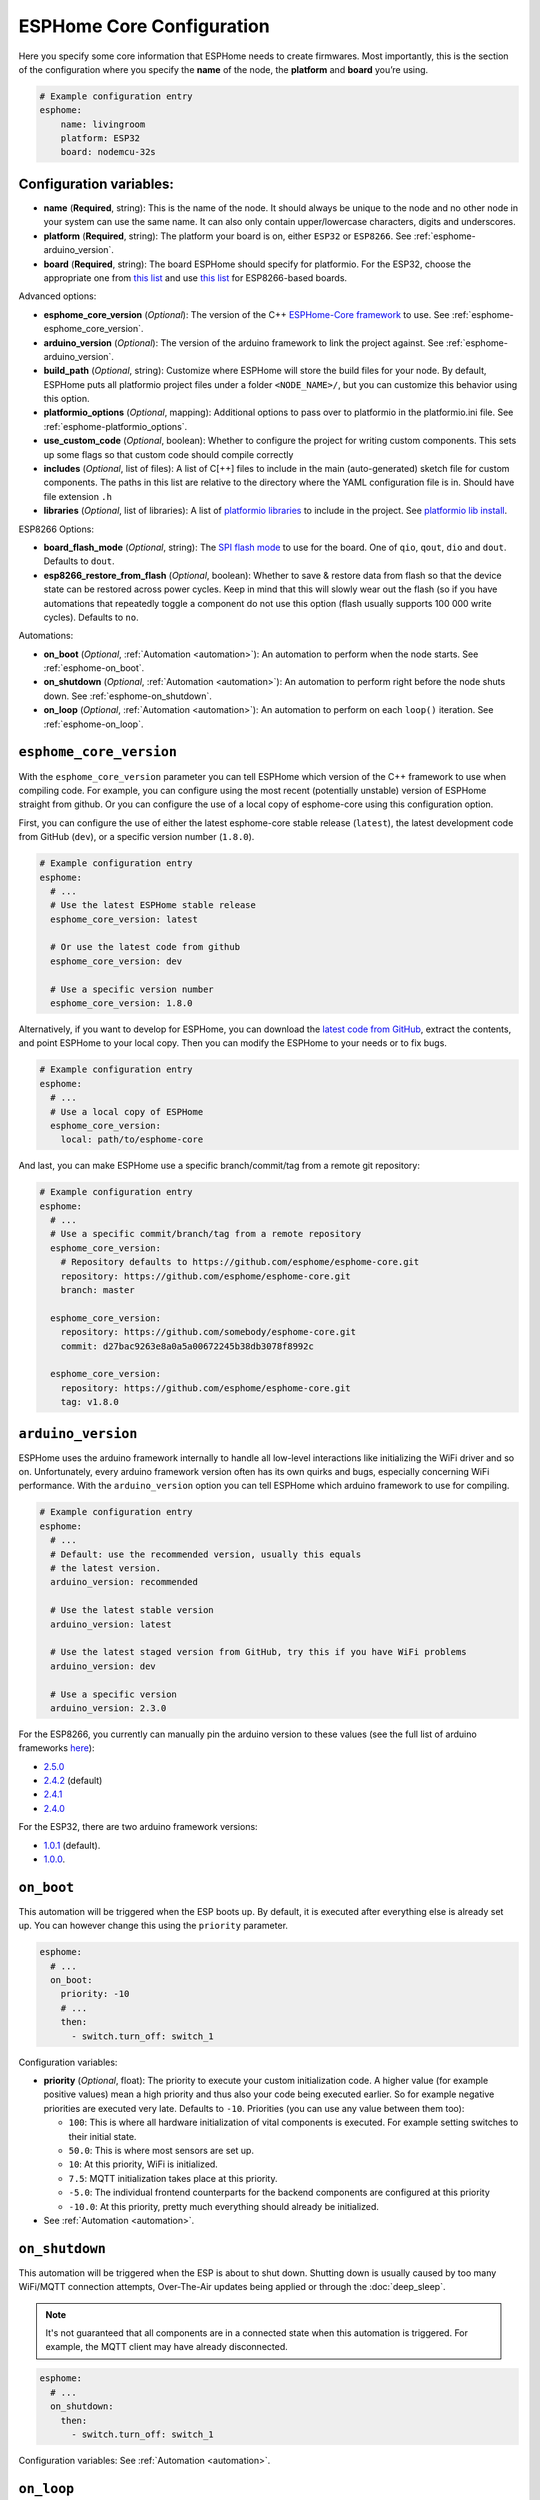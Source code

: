 ESPHome Core Configuration
==========================

.. seo::
    :description: Instructions for setting up the core ESPHome configuration.
    :image: cloud-circle.png

Here you specify some core information that ESPHome needs to create
firmwares. Most importantly, this is the section of the configuration
where you specify the **name** of the node, the **platform** and
**board** you’re using.

.. code-block:: yaml

    # Example configuration entry
    esphome:
        name: livingroom
        platform: ESP32
        board: nodemcu-32s

Configuration variables:
------------------------

- **name** (**Required**, string): This is the name of the node. It
  should always be unique to the node and no other node in your system
  can use the same name. It can also only contain upper/lowercase
  characters, digits and underscores.
- **platform** (**Required**, string): The platform your board is on,
  either ``ESP32`` or ``ESP8266``. See :ref:`esphome-arduino_version`.
- **board** (**Required**, string): The board ESPHome should
  specify for platformio. For the ESP32, choose the appropriate one
  from `this list <http://docs.platformio.org/en/latest/platforms/espressif32.html#boards>`__
  and use `this list <http://docs.platformio.org/en/latest/platforms/espressif8266.html#boards>`__
  for ESP8266-based boards.

Advanced options:

- **esphome_core_version** (*Optional*): The version of the C++ `ESPHome-Core framework <https://github.com/esphome/esphome-core>`__
  to use. See :ref:`esphome-esphome_core_version`.
- **arduino_version** (*Optional*): The version of the arduino framework to link the project against.
  See :ref:`esphome-arduino_version`.
- **build_path** (*Optional*, string): Customize where ESPHome will store the build files
  for your node. By default, ESPHome puts all platformio project files under a folder ``<NODE_NAME>/``,
  but you can customize this behavior using this option.
- **platformio_options** (*Optional*, mapping): Additional options to pass over to platformio in the
  platformio.ini file. See :ref:`esphome-platformio_options`.
- **use_custom_code** (*Optional*, boolean): Whether to configure the project for writing custom components.
  This sets up some flags so that custom code should compile correctly
- **includes** (*Optional*, list of files): A list of C[++] files to include in the main (auto-generated) sketch file
  for custom components. The paths in this list are relative to the directory where the YAML configuration file
  is in. Should have file extension ``.h``
- **libraries** (*Optional*, list of libraries): A list of `platformio libraries <https://platformio.org/lib>`__
  to include in the project. See `platformio lib install <https://docs.platformio.org/en/latest/userguide/lib/cmd_install.html>`__.

ESP8266 Options:

- **board_flash_mode** (*Optional*, string): The `SPI flash mode <https://github.com/espressif/esptool/wiki/SPI-Flash-Modes>`__
  to use for the board. One of ``qio``, ``qout``, ``dio`` and ``dout``. Defaults to ``dout``.
- **esp8266_restore_from_flash** (*Optional*, boolean): Whether to save & restore data from flash so
  that the device state can be restored across power cycles. Keep in mind that this will slowly
  wear out the flash (so if you have automations that repeatedly toggle a component do not use this
  option (flash usually supports 100 000 write cycles). Defaults to ``no``.

Automations:

- **on_boot** (*Optional*, :ref:`Automation <automation>`): An automation to perform
  when the node starts. See :ref:`esphome-on_boot`.
- **on_shutdown** (*Optional*, :ref:`Automation <automation>`): An automation to perform
  right before the node shuts down. See :ref:`esphome-on_shutdown`.
- **on_loop** (*Optional*, :ref:`Automation <automation>`): An automation to perform
  on each ``loop()`` iteration. See :ref:`esphome-on_loop`.

.. _esphome-esphome_core_version:

``esphome_core_version``
------------------------

With the ``esphome_core_version`` parameter you can tell ESPHome which version of the C++ framework
to use when compiling code. For example, you can configure using the most recent (potentially unstable)
version of ESPHome straight from github. Or you can configure the use of a local copy of esphome-core
using this configuration option.

First, you can configure the use of either the latest esphome-core stable release (``latest``),
the latest development code from GitHub (``dev``), or a specific version number (``1.8.0``).

.. code-block:: yaml

    # Example configuration entry
    esphome:
      # ...
      # Use the latest ESPHome stable release
      esphome_core_version: latest

      # Or use the latest code from github
      esphome_core_version: dev

      # Use a specific version number
      esphome_core_version: 1.8.0

Alternatively, if you want to develop for ESPHome, you can download the
`latest code from GitHub <https://github.com/esphome/esphome-core/archive/dev.zip>`__, extract the contents,
and point ESPHome to your local copy. Then you can modify the ESPHome to your needs or to fix bugs.

.. code-block:: yaml

    # Example configuration entry
    esphome:
      # ...
      # Use a local copy of ESPHome
      esphome_core_version:
        local: path/to/esphome-core

And last, you can make ESPHome use a specific branch/commit/tag from a remote git repository:

.. code-block:: yaml

    # Example configuration entry
    esphome:
      # ...
      # Use a specific commit/branch/tag from a remote repository
      esphome_core_version:
        # Repository defaults to https://github.com/esphome/esphome-core.git
        repository: https://github.com/esphome/esphome-core.git
        branch: master

      esphome_core_version:
        repository: https://github.com/somebody/esphome-core.git
        commit: d27bac9263e8a0a5a00672245b38db3078f8992c

      esphome_core_version:
        repository: https://github.com/esphome/esphome-core.git
        tag: v1.8.0

.. _esphome-arduino_version:

``arduino_version``
-------------------

ESPHome uses the arduino framework internally to handle all low-level interactions like
initializing the WiFi driver and so on. Unfortunately, every arduino framework version often
has its own quirks and bugs, especially concerning WiFi performance. With the ``arduino_version``
option you can tell ESPHome which arduino framework to use for compiling.

.. code-block:: yaml

    # Example configuration entry
    esphome:
      # ...
      # Default: use the recommended version, usually this equals
      # the latest version.
      arduino_version: recommended

      # Use the latest stable version
      arduino_version: latest

      # Use the latest staged version from GitHub, try this if you have WiFi problems
      arduino_version: dev

      # Use a specific version
      arduino_version: 2.3.0

For the ESP8266, you currently can manually pin the arduino version to these values (see the full
list of arduino frameworks `here <https://github.com/esp8266/Arduino/releases>`__):

* `2.5.0 <https://github.com/esp8266/Arduino/releases/tag/2.5.0>`__
* `2.4.2 <https://github.com/esp8266/Arduino/releases/tag/2.4.2>`__ (default)
* `2.4.1 <https://github.com/esp8266/Arduino/releases/tag/2.4.1>`__
* `2.4.0 <https://github.com/esp8266/Arduino/releases/tag/2.4.0>`__

For the ESP32, there are two arduino framework versions:

- `1.0.1 <https://github.com/espressif/arduino-esp32/releases/tag/1.0.1>`__ (default).
- `1.0.0 <https://github.com/espressif/arduino-esp32/releases/tag/1.0.0>`__.

.. _esphome-on_boot:

``on_boot``
-----------

This automation will be triggered when the ESP boots up. By default, it is executed after everything else
is already set up. You can however change this using the ``priority`` parameter.

.. code-block:: yaml

    esphome:
      # ...
      on_boot:
        priority: -10
        # ...
        then:
          - switch.turn_off: switch_1

Configuration variables:

- **priority** (*Optional*, float): The priority to execute your custom initialization code. A higher value (for example
  positive values) mean a high priority and thus also your code being executed earlier. So for example negative priorities
  are executed very late. Defaults to ``-10``. Priorities (you can use any value between them too):

  - ``100``: This is where all hardware initialization of vital components is executed. For example setting switches
    to their initial state.
  - ``50.0``: This is where most sensors are set up.
  - ``10``: At this priority, WiFi is initialized.
  - ``7.5``: MQTT initialization takes place at this priority.
  - ``-5.0``: The individual frontend counterparts for the backend components are configured at this priority
  - ``-10.0``: At this priority, pretty much everything should already be initialized.

- See :ref:`Automation <automation>`.

.. _esphome-on_shutdown:

``on_shutdown``
---------------

This automation will be triggered when the ESP is about to shut down. Shutting down is usually caused by
too many WiFi/MQTT connection attempts, Over-The-Air updates being applied or through the :doc:`deep_sleep`.

.. note::

    It's not guaranteed that all components are in a connected state when this automation is triggered. For
    example, the MQTT client may have already disconnected.

.. code-block:: yaml

    esphome:
      # ...
      on_shutdown:
        then:
          - switch.turn_off: switch_1

Configuration variables: See :ref:`Automation <automation>`.

.. _esphome-on_loop:

``on_loop``
-----------

This automation will be triggered on every ``loop()`` iteration (usually around every 16 milliseconds).

.. code-block:: yaml

    esphome:
      # ...
      on_loop:
        then:
          # do something

.. _esphome-platformio_options:

``platformio_options``
----------------------

Platformio supports a number of options in its ``platformio.ini`` file. With the ``platformio_options``
parameter you can tell ESPHome what options to pass into the ``env`` section of the platformio file
(Note you can also do this by editing the ``platformio.ini`` file manually).

You can view a full list of platformio options here: https://docs.platformio.org/en/latest/projectconf/section_env.html

.. code-block:: yaml

    # Example configuration entry
    esphome:
      # ...
      platformio_options:
        upload_speed: 115200
        board_build.f_flash: 80000000L

See Also
--------

- :ghedit:`Edit`
